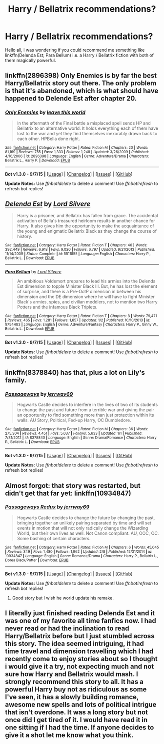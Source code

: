 #+TITLE: Harry / Bellatrix recommendations?

* Harry / Bellatrix recommendations?
:PROPERTIES:
:Author: pddpro
:Score: 13
:DateUnix: 1444195490.0
:DateShort: 2015-Oct-07
:FlairText: Request
:END:
Hello all, I was wondering if you could recommend me something like linkffn(Delenda Est; Para Bellum) i.e. a Harry / Bellatrix fiction with both of them magically powerful.


** linkffn(2896398) Only Enemies is by far the best Harry/Bellatrix story out there. The only problem is that it's abandoned, which is what should have happened to Delende Est after chapter 20.
:PROPERTIES:
:Author: Lord_Anarchy
:Score: 5
:DateUnix: 1444221304.0
:DateShort: 2015-Oct-07
:END:

*** [[http://www.fanfiction.net/s/2896398/1/][*/Only Enemies/*]] by [[https://www.fanfiction.net/u/1027609/leave-this-world][/leave this world/]]

#+begin_quote
  In the aftermath of the Final battle a misplaced spell sends HP and Bellatrix to an alternative world. It holds everything each of them have lost to the war and yet they find themselves inexorably drawn back to each other. HPBella done right.
#+end_quote

^{/Site/: [[http://www.fanfiction.net/][fanfiction.net]] *|* /Category/: Harry Potter *|* /Rated/: Fiction M *|* /Chapters/: 20 *|* /Words/: 81,169 *|* /Reviews/: 755 *|* /Favs/: 1,333 *|* /Follows/: 1,248 *|* /Updated/: 3/26/2009 *|* /Published/: 4/16/2006 *|* /id/: 2896398 *|* /Language/: English *|* /Genre/: Adventure/Drama *|* /Characters/: Bellatrix L., Harry P. *|* /Download/: [[http://www.p0ody-files.com/ff_to_ebook/mobile/makeEpub.php?id=2896398][EPUB]]}

--------------

*Bot v1.3.0 - 9/7/15* *|* [[[https://github.com/tusing/reddit-ffn-bot/wiki/Usage][Usage]]] | [[[https://github.com/tusing/reddit-ffn-bot/wiki/Changelog][Changelog]]] | [[[https://github.com/tusing/reddit-ffn-bot/issues/][Issues]]] | [[[https://github.com/tusing/reddit-ffn-bot/][GitHub]]]

*Update Notes:* Use /ffnbot!delete/ to delete a comment! Use /ffnbot!refresh/ to refresh bot replies!
:PROPERTIES:
:Author: FanfictionBot
:Score: 1
:DateUnix: 1444221387.0
:DateShort: 2015-Oct-07
:END:


** [[http://www.fanfiction.net/s/5511855/1/][*/Delenda Est/*]] by [[https://www.fanfiction.net/u/116880/Lord-Silvere][/Lord Silvere/]]

#+begin_quote
  Harry is a prisoner, and Bellatrix has fallen from grace. The accidental activation of Bella's treasured heirloom results in another chance for Harry. It also gives him the opportunity to make the acquaintance of the young and enigmatic Bellatrix Black as they change the course of history.
#+end_quote

^{/Site/: [[http://www.fanfiction.net/][fanfiction.net]] *|* /Category/: Harry Potter *|* /Rated/: Fiction T *|* /Chapters/: 46 *|* /Words/: 392,449 *|* /Reviews/: 6,918 *|* /Favs/: 9,020 *|* /Follows/: 6,797 *|* /Updated/: 9/21/2013 *|* /Published/: 11/14/2009 *|* /Status/: Complete *|* /id/: 5511855 *|* /Language/: English *|* /Characters/: Harry P., Bellatrix L. *|* /Download/: [[http://www.p0ody-files.com/ff_to_ebook/mobile/makeEpub.php?id=5511855][EPUB]]}

--------------

[[http://www.fanfiction.net/s/9754483/1/][*/Para Bellum/*]] by [[https://www.fanfiction.net/u/116880/Lord-Silvere][/Lord Silvere/]]

#+begin_quote
  An ambitious Voldemort prepares to lead his armies into the Delenda Est dimension to topple Minister Black III. But, he has lost the element of surprise, and there is a Pre-OotP dimension in between his dimension and the DE dimension where he will have to fight Minister Black's armies, spies, and civilian meddlers, not to mention two Harry Potters and the infamous Black Triplets.
#+end_quote

^{/Site/: [[http://www.fanfiction.net/][fanfiction.net]] *|* /Category/: Harry Potter *|* /Rated/: Fiction T *|* /Chapters/: 8 *|* /Words/: 79,471 *|* /Reviews/: 465 *|* /Favs/: 1,281 *|* /Follows/: 1,657 *|* /Updated/: 1/2 *|* /Published/: 10/10/2013 *|* /id/: 9754483 *|* /Language/: English *|* /Genre/: Adventure/Fantasy *|* /Characters/: Harry P., Ginny W., Bellatrix L. *|* /Download/: [[http://www.p0ody-files.com/ff_to_ebook/mobile/makeEpub.php?id=9754483][EPUB]]}

--------------

*Bot v1.3.0 - 9/7/15* *|* [[[https://github.com/tusing/reddit-ffn-bot/wiki/Usage][Usage]]] | [[[https://github.com/tusing/reddit-ffn-bot/wiki/Changelog][Changelog]]] | [[[https://github.com/tusing/reddit-ffn-bot/issues/][Issues]]] | [[[https://github.com/tusing/reddit-ffn-bot/][GitHub]]]

*Update Notes:* Use /ffnbot!delete/ to delete a comment! Use /ffnbot!refresh/ to refresh bot replies!
:PROPERTIES:
:Author: FanfictionBot
:Score: 3
:DateUnix: 1444195517.0
:DateShort: 2015-Oct-07
:END:


** linkffn(8378840) has that, plus a lot on Lily's family.
:PROPERTIES:
:Author: Starfox5
:Score: 3
:DateUnix: 1444198060.0
:DateShort: 2015-Oct-07
:END:

*** [[http://www.fanfiction.net/s/8378840/1/][*/Passageways/*]] by [[https://www.fanfiction.net/u/2027361/jerrway69][/jerrway69/]]

#+begin_quote
  Hogwarts Castle decides to interfere in the lives of two of its students to change the past and future from a terrible war and giving the pair an opportunity to find something more than just protection within its walls. AU Story, Political, Fed-up Harry, OC Dumbledore.
#+end_quote

^{/Site/: [[http://www.fanfiction.net/][fanfiction.net]] *|* /Category/: Harry Potter *|* /Rated/: Fiction M *|* /Chapters/: 36 *|* /Words/: 275,304 *|* /Reviews/: 4,451 *|* /Favs/: 5,037 *|* /Follows/: 5,633 *|* /Updated/: 1/1 *|* /Published/: 7/31/2012 *|* /id/: 8378840 *|* /Language/: English *|* /Genre/: Drama/Romance *|* /Characters/: Harry P., Bellatrix L. *|* /Download/: [[http://www.p0ody-files.com/ff_to_ebook/mobile/makeEpub.php?id=8378840][EPUB]]}

--------------

*Bot v1.3.0 - 9/7/15* *|* [[[https://github.com/tusing/reddit-ffn-bot/wiki/Usage][Usage]]] | [[[https://github.com/tusing/reddit-ffn-bot/wiki/Changelog][Changelog]]] | [[[https://github.com/tusing/reddit-ffn-bot/issues/][Issues]]] | [[[https://github.com/tusing/reddit-ffn-bot/][GitHub]]]

*Update Notes:* Use /ffnbot!delete/ to delete a comment! Use /ffnbot!refresh/ to refresh bot replies!
:PROPERTIES:
:Author: FanfictionBot
:Score: 1
:DateUnix: 1444198086.0
:DateShort: 2015-Oct-07
:END:


** Almost forgot: that story was restarted, but didn't get that far yet: linkffn(10934847)
:PROPERTIES:
:Author: Starfox5
:Score: 1
:DateUnix: 1444198124.0
:DateShort: 2015-Oct-07
:END:

*** [[http://www.fanfiction.net/s/10934847/1/][*/Passageways Redux/*]] by [[https://www.fanfiction.net/u/2027361/jerrway69][/jerrway69/]]

#+begin_quote
  Hogwarts Castle decides to change the future by changing the past, bringing together an unlikely pairing separated by time and will set events in motion that will not only radically change the Wizarding World, but their own lives as well. Not Canon compliant. AU, OOC, OC. Some bashing of certain characters.
#+end_quote

^{/Site/: [[http://www.fanfiction.net/][fanfiction.net]] *|* /Category/: Harry Potter *|* /Rated/: Fiction M *|* /Chapters/: 6 *|* /Words/: 45,045 *|* /Reviews/: 349 *|* /Favs/: 1,480 *|* /Follows/: 1,962 *|* /Updated/: 2/8 *|* /Published/: 12/31/2014 *|* /id/: 10934847 *|* /Language/: English *|* /Genre/: Romance/Drama *|* /Characters/: Harry P., Bellatrix L., Dorea Black/Potter *|* /Download/: [[http://www.p0ody-files.com/ff_to_ebook/mobile/makeEpub.php?id=10934847][EPUB]]}

--------------

*Bot v1.3.0 - 9/7/15* *|* [[[https://github.com/tusing/reddit-ffn-bot/wiki/Usage][Usage]]] | [[[https://github.com/tusing/reddit-ffn-bot/wiki/Changelog][Changelog]]] | [[[https://github.com/tusing/reddit-ffn-bot/issues/][Issues]]] | [[[https://github.com/tusing/reddit-ffn-bot/][GitHub]]]

*Update Notes:* Use /ffnbot!delete/ to delete a comment! Use /ffnbot!refresh/ to refresh bot replies!
:PROPERTIES:
:Author: FanfictionBot
:Score: 0
:DateUnix: 1444198216.0
:DateShort: 2015-Oct-07
:END:

**** Good story but I wish he world update his remake.
:PROPERTIES:
:Author: Renames
:Score: 2
:DateUnix: 1444209346.0
:DateShort: 2015-Oct-07
:END:


** I literally just finished reading Delenda Est and it was one of my favorite all time fanfics now. I had never read or had the inclination to read Harry/Bellatrix before but I just stumbled across this story. The idea seemed intriguing, it had time travel and dimension travelling which I had recently come to enjoy stories about so I thought i would give it a try, not expecting much and not sure how Harry and Bellatrix would mash. I strongly recommend this story to all. It has a powerful Harry buy not as ridiculous as some I've seen, it has a slowly building romance, awesome new spells and lots of political intrigue that isn't overdone. It was a long story but not once did I get tired of it. I would have read it in one sitting if I had the time. If anyone decides to give it a shot let me know what you think.
:PROPERTIES:
:Author: Emerald-Guardian
:Score: 1
:DateUnix: 1444258932.0
:DateShort: 2015-Oct-08
:END:
